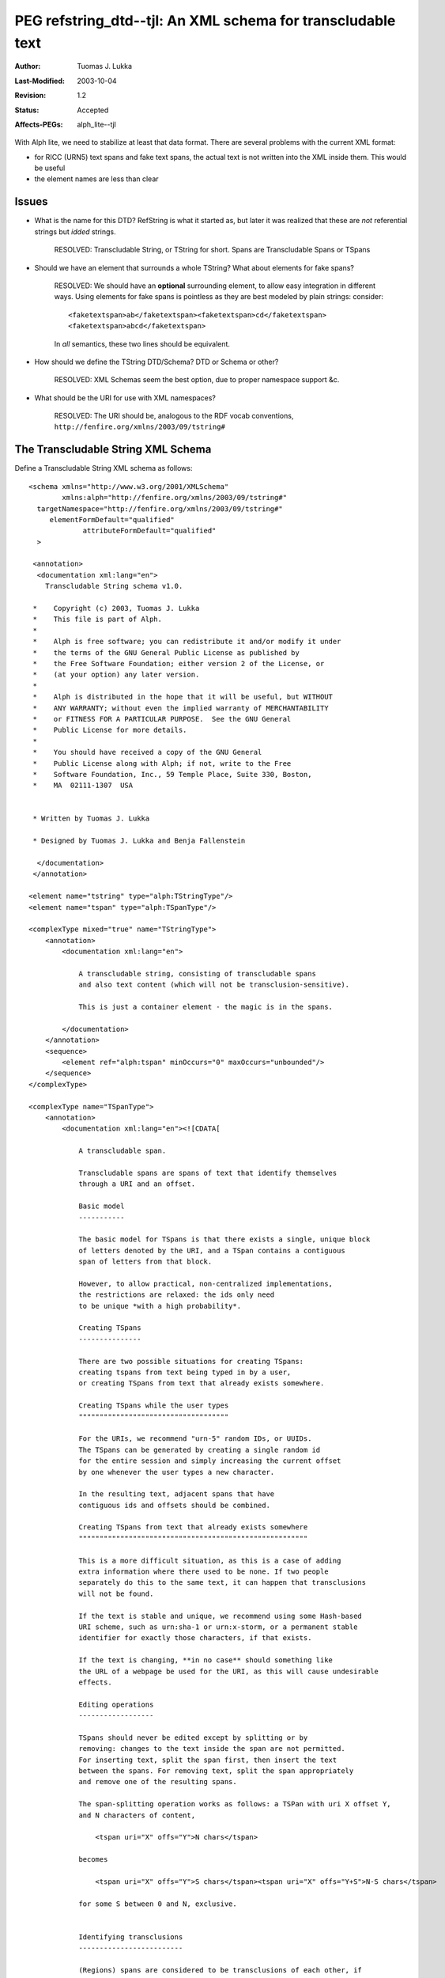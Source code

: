 =============================================================
PEG refstring_dtd--tjl: An XML schema for transcludable text
=============================================================

:Author:   Tuomas J. Lukka
:Last-Modified: $Date: 2003/10/04 11:58:51 $
:Revision: $Revision: 1.2 $
:Status:   Accepted
:Affects-PEGs: alph_lite--tjl

With Alph lite, we need to stabilize at least that data format.
There are several problems with the current XML format:

- for RICC (URN5) text spans and fake text spans, the actual
  text is not written into the XML inside them. This would be
  useful 

- the element names are less than clear

Issues
======

- What is the name for this DTD? RefString is what it started
  as, but later it was realized that these are *not* referential
  strings but *idded* strings. 

    RESOLVED: Transcludable String, or TString for short.
    Spans are Transcludable Spans or TSpans 

- Should we have an element that surrounds a whole TString? 
  What about elements for fake spans?
    
    RESOLVED: We should have an **optional** surrounding
    element, to allow easy integration in different ways.  
    Using elements for fake spans is pointless
    as they are best modeled by plain strings: consider::

	<faketextspan>ab</faketextspan><faketextspan>cd</faketextspan>
	<faketextspan>abcd</faketextspan>

    In *all* semantics, these two lines should be equivalent.

- How should we define the TString DTD/Schema? DTD or Schema or other?

    RESOLVED: XML Schemas seem the best option, due to proper namespace
    support &c.

- What should be the URI for use with XML namespaces?

    RESOLVED: The URI should be, analogous to the RDF vocab
    conventions,
    ``http://fenfire.org/xmlns/2003/09/tstring#``

The Transcludable String XML Schema
===================================

Define a Transcludable String XML schema as follows::

    <schema xmlns="http://www.w3.org/2001/XMLSchema"
	    xmlns:alph="http://fenfire.org/xmlns/2003/09/tstring#"
      targetNamespace="http://fenfire.org/xmlns/2003/09/tstring#"
	 elementFormDefault="qualified"
		 attributeFormDefault="qualified"
      >

     <annotation>
      <documentation xml:lang="en">
	Transcludable String schema v1.0.

     *    Copyright (c) 2003, Tuomas J. Lukka
     *    This file is part of Alph.
     *    
     *    Alph is free software; you can redistribute it and/or modify it under
     *    the terms of the GNU General Public License as published by
     *    the Free Software Foundation; either version 2 of the License, or
     *    (at your option) any later version.
     *    
     *    Alph is distributed in the hope that it will be useful, but WITHOUT
     *    ANY WARRANTY; without even the implied warranty of MERCHANTABILITY
     *    or FITNESS FOR A PARTICULAR PURPOSE.  See the GNU General
     *    Public License for more details.
     *    
     *    You should have received a copy of the GNU General
     *    Public License along with Alph; if not, write to the Free
     *    Software Foundation, Inc., 59 Temple Place, Suite 330, Boston,
     *    MA  02111-1307  USA


     * Written by Tuomas J. Lukka

     * Designed by Tuomas J. Lukka and Benja Fallenstein
       
      </documentation>
     </annotation>

    <element name="tstring" type="alph:TStringType"/>
    <element name="tspan" type="alph:TSpanType"/>

    <complexType mixed="true" name="TStringType">
	<annotation>
	    <documentation xml:lang="en">

		A transcludable string, consisting of transcludable spans
		and also text content (which will not be transclusion-sensitive).

		This is just a container element - the magic is in the spans.

	    </documentation>
	</annotation>
	<sequence>
	    <element ref="alph:tspan" minOccurs="0" maxOccurs="unbounded"/>
	</sequence>
    </complexType>

    <complexType name="TSpanType">
	<annotation>
	    <documentation xml:lang="en"><![CDATA[

		A transcludable span.

		Transcludable spans are spans of text that identify themselves
		through a URI and an offset.

		Basic model
		-----------

		The basic model for TSpans is that there exists a single, unique block
		of letters denoted by the URI, and a TSpan contains a contiguous 
		span of letters from that block.

		However, to allow practical, non-centralized implementations,
		the restrictions are relaxed: the ids only need
		to be unique *with a high probability*.

		Creating TSpans
		---------------

		There are two possible situations for creating TSpans: 
		creating tspans from text being typed in by a user, 
		or creating TSpans from text that already exists somewhere.

		Creating TSpans while the user types
		""""""""""""""""""""""""""""""""""""

		For the URIs, we recommend "urn-5" random IDs, or UUIDs.
		The TSpans can be generated by creating a single random id
		for the entire session and simply increasing the current offset
		by one whenever the user types a new character.

		In the resulting text, adjacent spans that have
		contiguous ids and offsets should be combined.

		Creating TSpans from text that already exists somewhere
		"""""""""""""""""""""""""""""""""""""""""""""""""""""""

		This is a more difficult situation, as this is a case of adding
		extra information where there used to be none. If two people
		separately do this to the same text, it can happen that transclusions
		will not be found.

		If the text is stable and unique, we recommend using some Hash-based
		URI scheme, such as urn:sha-1 or urn:x-storm, or a permanent stable
		identifier for exactly those characters, if that exists.

		If the text is changing, **in no case** should something like
		the URL of a webpage be used for the URI, as this will cause undesirable
		effects.

		Editing operations
		------------------

		TSpans should never be edited except by splitting or by
		removing: changes to the text inside the span are not permitted.
		For inserting text, split the span first, then insert the text
		between the spans. For removing text, split the span appropriately
		and remove one of the resulting spans.

		The span-splitting operation works as follows: a TSPan with uri X offset Y, 
		and N characters of content, 

		    <tspan uri="X" offs="Y">N chars</tspan>

		becomes

		    <tspan uri="X" offs="Y">S chars</tspan><tspan uri="X" offs="Y+S">N-S chars</tspan>

		for some S between 0 and N, exclusive.
		    

		Identifying transclusions
		-------------------------

		(Regions) spans are considered to be transclusions of each other, if
		the URI attributes match exactly and the text with the same offset match.

		The simplest way to explain the idea of "same offset" is to split both spans
		to one-character spans: the offsets in the resulting spans will be consecutive,
		and if **all** the one-character spans with the same offsets match,
		the two spans *overlap*.  If even one one-character span does not match,
		the spans will not be considered overlapping.


		Interoperability
		----------------

		The tspan element is defined through TSpanType in order to allow
		other elements to take on this type: for instance, SVG ignores text
		inside "foreign elements" unlike HTML, where the default is to show it.
		In HTML, using tspan thus works out all right, but in SVG the text 
		would not be shown. The solution is to use the alph:uri and alph:offs 
		attributes on the SVG span element.



		Rationale
		---------

		The idea of TSpans is to provide a simple way to get some of the benefits
		of Referential Fluid Media (see Nelson, "Xanalogical structure, needed 
		now more than ever: parallel documents, deep links to content, deep versioning, 
		and deep re-use", ACM Computing Surveys, 31(4es), 1999) by providing an *identity*
		for text.

		TSpans carry their own content and thus need no central servers
		to "resolve" the text from, and can be added to normal applications
		with minimal effort.

		
	    ]]></documentation>
	</annotation>
	<simpleContent>
	    <extension base="string">
		<attribute name="uri" type="anyURI" use="required"/>
		<attribute name="offs" type="nonNegativeInteger" use="required"/>
	    </extension>
	</simpleContent>
    </complexType>

    </schema>
